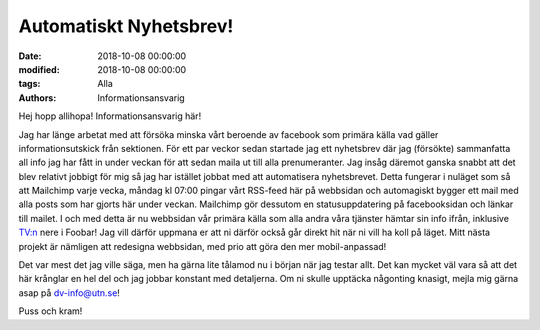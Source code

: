Automatiskt Nyhetsbrev!
################################

:date: 2018-10-08 00:00:00
:modified: 2018-10-08 00:00:00
:tags: Alla
:authors: Informationsansvarig


Hej hopp allihopa! Informationsansvarig här!

Jag har länge arbetat med att försöka minska vårt beroende av facebook som primära källa vad gäller informationsutskick från sektionen. För ett par veckor sedan startade jag ett nyhetsbrev där jag (försökte) sammanfatta all info jag har fått in under veckan för att sedan maila ut till alla prenumeranter. Jag insåg däremot ganska snabbt att det blev relativt jobbigt för mig så jag har istället jobbat med att automatisera nyhetsbrevet. Detta fungerar i nuläget som så att Mailchimp varje vecka, måndag kl 07:00 pingar vårt RSS-feed här på webbsidan och automagiskt bygger ett mail med alla posts som har gjorts här under veckan. Mailchimp gör dessutom en statusuppdatering på facebooksidan och länkar till mailet. I och med detta är nu webbsidan vår primära källa som alla andra våra tjänster hämtar sin info ifrån, inklusive TV:n nere i Foobar! Jag vill därför uppmana er att ni därför också går direkt hit när ni vill ha koll på läget. Mitt nästa projekt är nämligen att redesigna webbsidan, med prio att göra den mer mobil-anpassad!

Det var mest det jag ville säga, men ha gärna lite tålamod nu i början när jag testar allt. Det kan mycket väl vara så att det här krånglar en hel del och jag jobbar konstant med detaljerna. Om ni skulle upptäcka någonting knasigt, mejla mig gärna asap på dv-info@utn.se!

Puss och kram!
